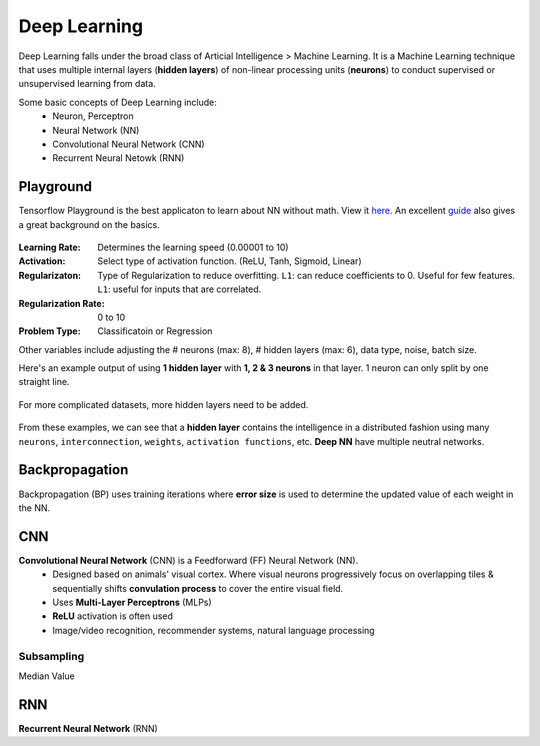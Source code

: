 Deep Learning
===============
Deep Learning falls under the broad class of Articial Intelligence > Machine Learning.
It is a Machine Learning technique that uses multiple internal layers (**hidden layers**) of
non-linear processing units (**neurons**) to conduct supervised or unsupervised learning from data.

Some basic concepts of Deep Learning include:
  * Neuron, Perceptron
  * Neural Network (NN)
  * Convolutional Neural Network (CNN)
  * Recurrent Neural Netowk (RNN)
  
  
Playground
-----------
Tensorflow Playground is the best applicaton to learn about NN without math. 
View it here_. An excellent guide_ also gives a great background on the basics.

.. figure:: images/tensorflow_pg.png
    :width: 600px
    :align: center


.. _here: http://playground.tensorflow.org
.. _guide: https://cloud.google.com/blog/big-data/2016/07/understanding-neural-networks-with-tensorflow-playground


:Learning Rate: Determines the learning speed (0.00001 to 10)
:Activation: Select type of activation function. (ReLU, Tanh, Sigmoid, Linear)
:Regularizaton: Type of Regularization to reduce overfitting. ``L1``: can reduce coefficients to 0. Useful for few features. ``L1``: useful for inputs that are correlated. 
:Regularization Rate: 0 to 10
:Problem Type: Classificatoin or Regression



Other variables include adjusting the # neurons (max: 8), # hidden layers (max: 6), data type, noise, batch size.

Here's an example output of using **1 hidden layer** with **1, 2 & 3 neurons** in that layer. 
1 neuron can only split by one straight line.

.. figure:: images/tensorflow_pg1.png
    :width: 400px
    :align: center

For more complicated datasets, more hidden layers need to be added.

.. figure:: images/tensorflow_pg2.png
    :width: 600px
    :align: center
    
From these examples, we can see that a **hidden layer** contains the intelligence
in a distributed fashion using many ``neurons``, ``interconnection``, ``weights``,
``activation functions``, etc. **Deep NN** have multiple neutral networks.


Backpropagation 
---------------
Backpropagation (BP) uses training iterations where **error size** is used
to determine the updated value of each weight in the NN.

.. figure:: images/backp1.png
    :width: 600px
    :align: center
    
    
CNN
----
**Convolutional Neural Network** (CNN) is a Feedforward (FF) Neural Network (NN).
  * Designed based on animals' visual cortex. Where visual neurons progressively focus on overlapping tiles & sequentially shifts **convulation process** to cover the entire visual field.
  * Uses **Multi-Layer Perceptrons** (MLPs)
  * **ReLU** activation is often used
  * Image/video recognition, recommender systems, natural language processing

Subsampling
************
Median Value


RNN
----
**Recurrent Neural Network** (RNN)




